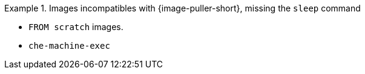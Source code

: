 .Images incompatibles with {image-puller-short}, missing the `sleep` command
====
* `FROM scratch` images.
* `che-machine-exec`
====